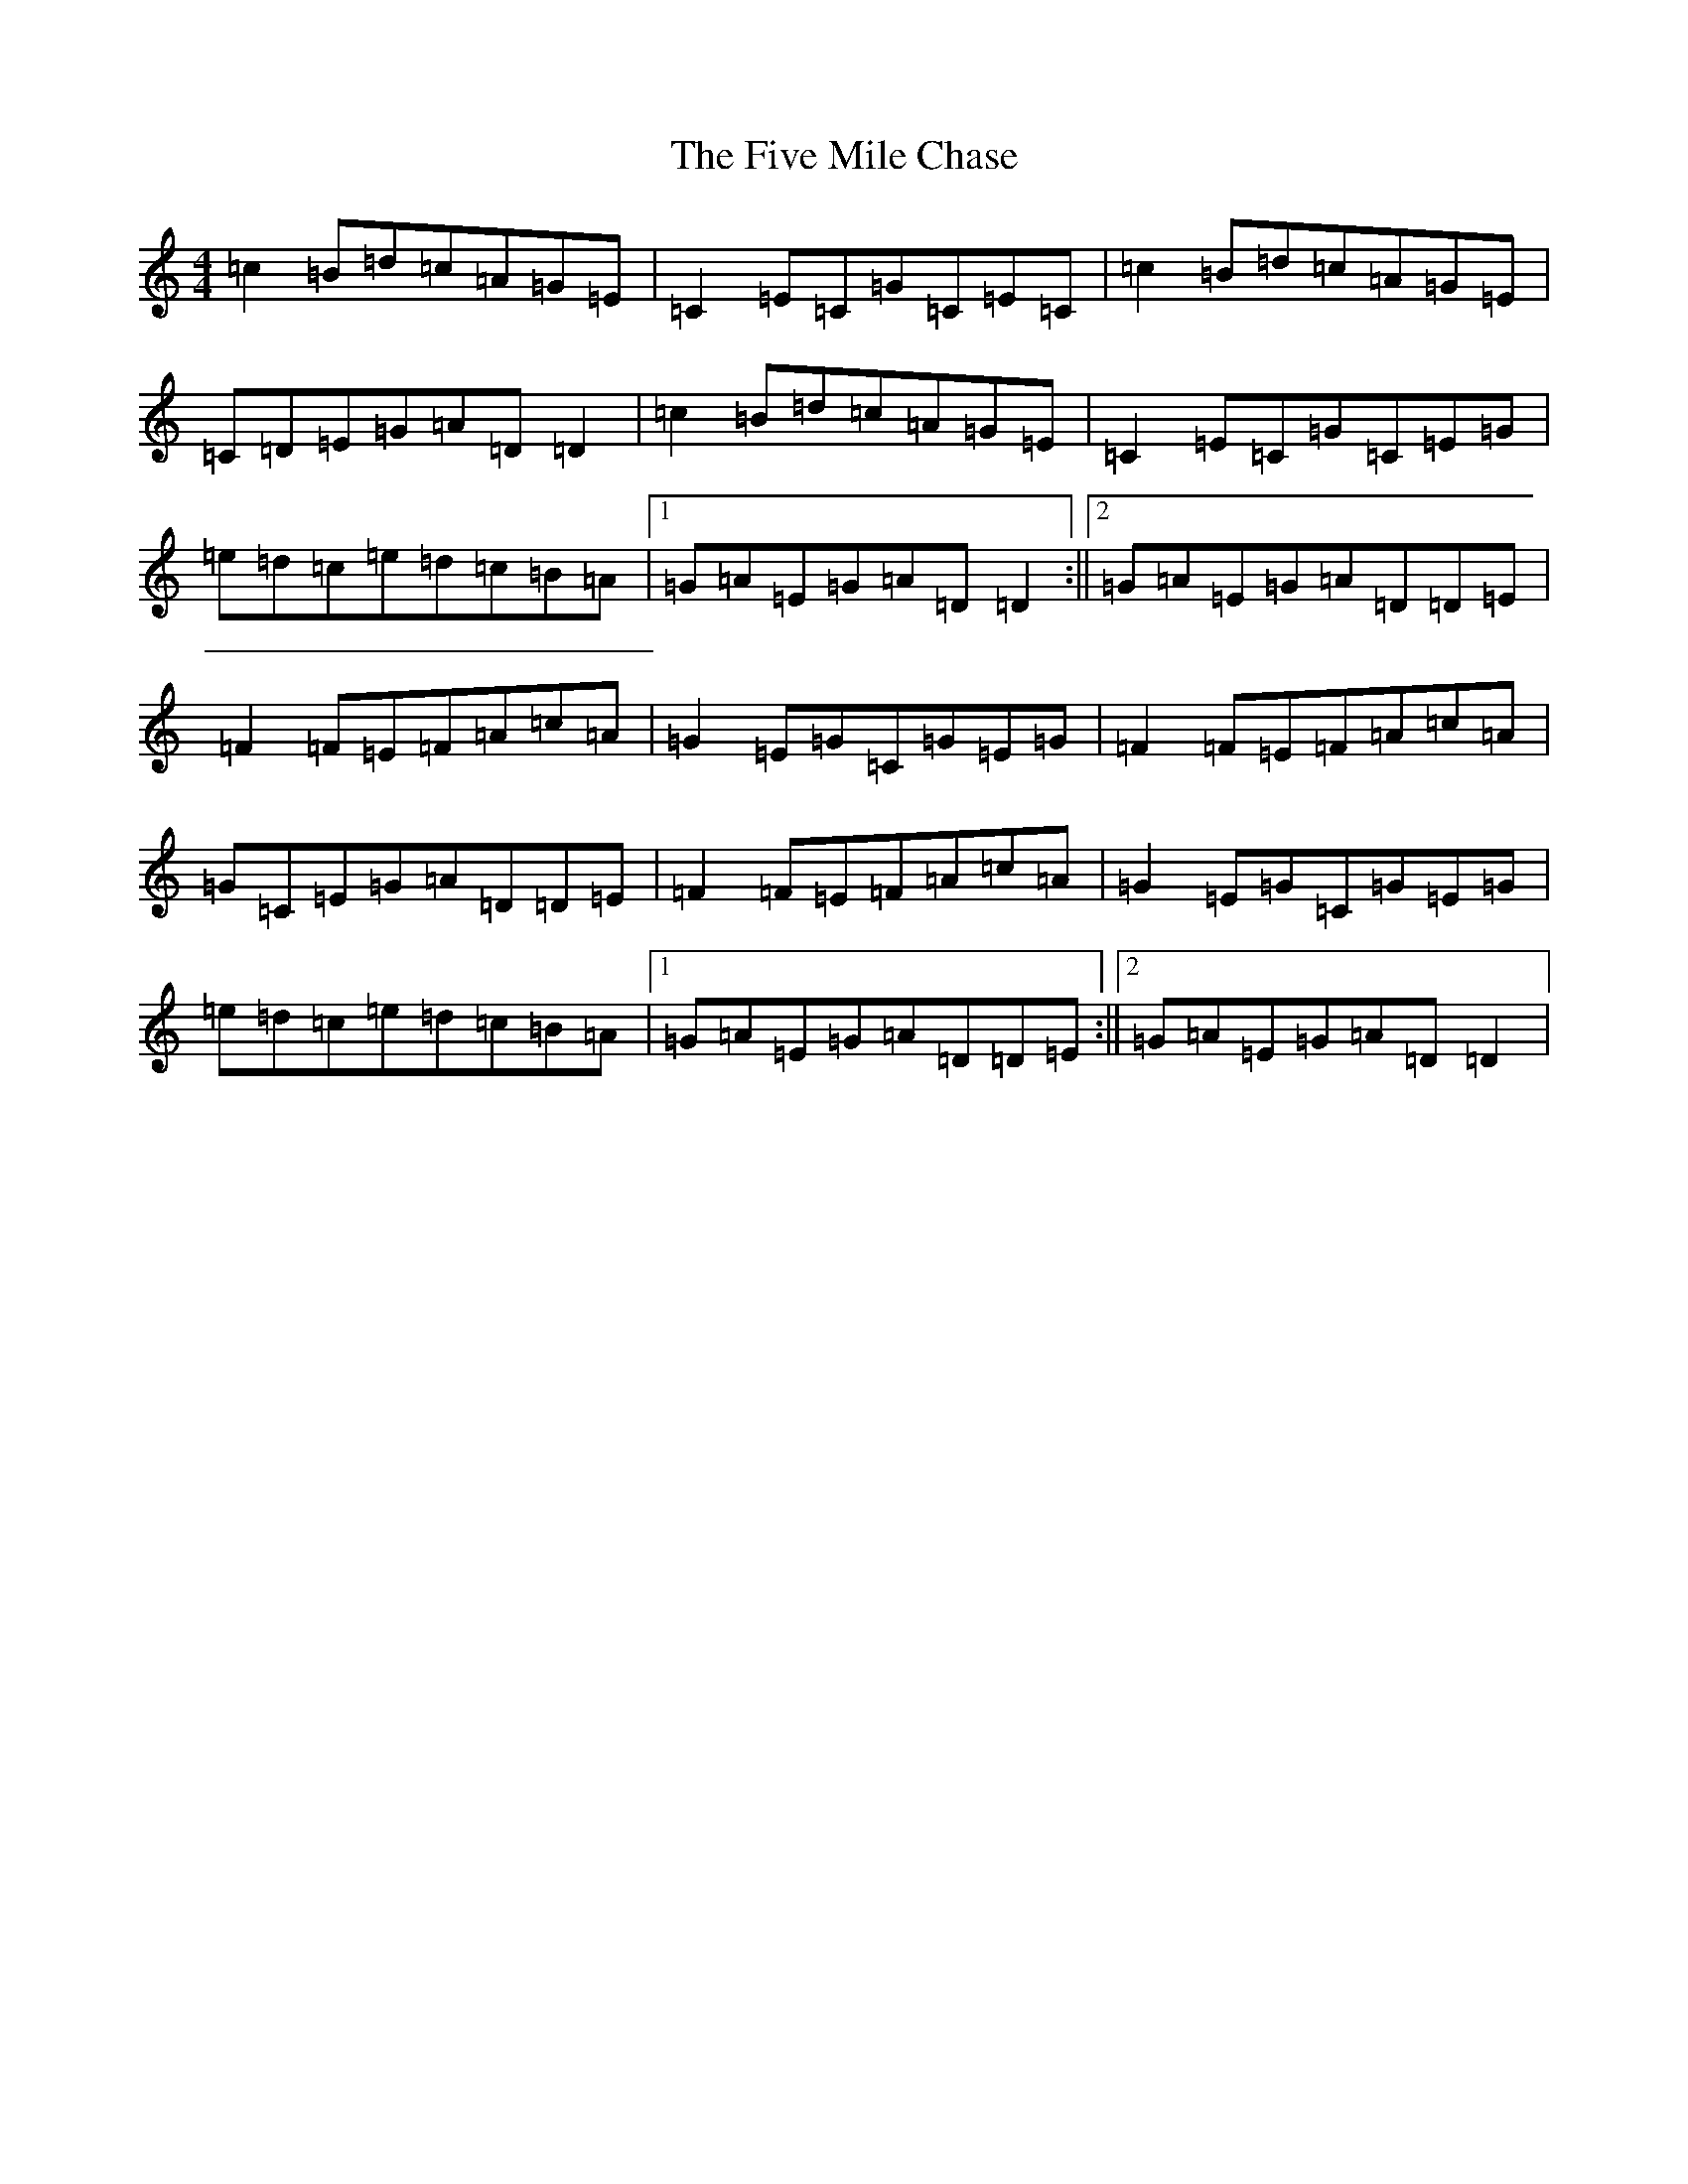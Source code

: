 X: 17525
T: Five Mile Chase, The
S: https://thesession.org/tunes/458#setting458
Z: G Major
R: reel
M: 4/4
L: 1/8
K: C Major
=c2=B=d=c=A=G=E|=C2=E=C=G=C=E=C|=c2=B=d=c=A=G=E|=C=D=E=G=A=D=D2|=c2=B=d=c=A=G=E|=C2=E=C=G=C=E=G|=e=d=c=e=d=c=B=A|1=G=A=E=G=A=D=D2:||2=G=A=E=G=A=D=D=E|=F2=F=E=F=A=c=A|=G2=E=G=C=G=E=G|=F2=F=E=F=A=c=A|=G=C=E=G=A=D=D=E|=F2=F=E=F=A=c=A|=G2=E=G=C=G=E=G|=e=d=c=e=d=c=B=A|1=G=A=E=G=A=D=D=E:||2=G=A=E=G=A=D=D2|